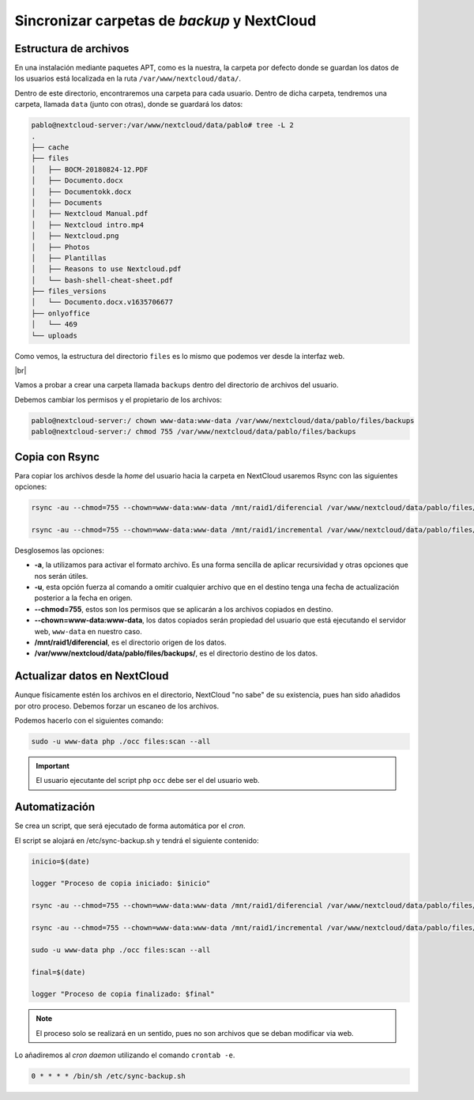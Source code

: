 ###############################################
Sincronizar carpetas de *backup* y NextCloud
###############################################

Estructura de archivos
========================

En una instalación mediante paquetes APT, como es la nuestra, la carpeta por defecto donde se guardan los datos de los usuarios está localizada en la ruta ``/var/www/nextcloud/data/``. 

Dentro de este directorio, encontraremos una carpeta para cada usuario. Dentro de dicha carpeta, tendremos una carpeta, llamada ``data`` (junto con otras), donde se guardará los datos:

.. code-block::

    pablo@nextcloud-server:/var/www/nextcloud/data/pablo# tree -L 2
    .
    ├── cache
    ├── files
    │   ├── BOCM-20180824-12.PDF
    │   ├── Documento.docx
    │   ├── Documentokk.docx
    │   ├── Documents
    │   ├── Nextcloud Manual.pdf
    │   ├── Nextcloud intro.mp4
    │   ├── Nextcloud.png
    │   ├── Photos
    │   ├── Plantillas
    │   ├── Reasons to use Nextcloud.pdf
    │   └── bash-shell-cheat-sheet.pdf
    ├── files_versions
    │   └── Documento.docx.v1635706677
    ├── onlyoffice
    │   └── 469
    └── uploads


Como vemos, la estructura del directorio ``files`` es lo mismo que podemos ver desde la interfaz web. 

.. image :: ../images/nextcloud/nc-31.png
   :width: 500
   :align: center
   :alt: Imagen en la que se puede ver la estructura de las carpetas desde la web. 
|br|


Vamos a probar a crear una carpeta llamada ``backups`` dentro del directorio de archivos del usuario. 

Debemos cambiar los permisos y el propietario de los archivos:

.. code-block:: console

   pablo@nextcloud-server:/ chown www-data:www-data /var/www/nextcloud/data/pablo/files/backups
   pablo@nextcloud-server:/ chmod 755 /var/www/nextcloud/data/pablo/files/backups

Copia con Rsync
================

Para copiar los archivos desde la *home* del usuario hacia la carpeta en NextCloud usaremos Rsync con las siguientes opciones:

.. code-block::

   rsync -au --chmod=755 --chown=www-data:www-data /mnt/raid1/diferencial /var/www/nextcloud/data/pablo/files/backups/

   rsync -au --chmod=755 --chown=www-data:www-data /mnt/raid1/incremental /var/www/nextcloud/data/pablo/files/backups/

Desglosemos las opciones:

* **-a**, la utilizamos para activar el formato archivo. Es una forma sencilla de aplicar recursividad y otras opciones que nos serán útiles.
* **-u**, esta opción fuerza al comando a omitir cualquier archivo que en el destino tenga una fecha de actualización posterior a la fecha en origen. 
* **--chmod=755**, estos son los permisos que se aplicarán a los archivos copiados en destino. 
* **--chown=www-data:www-data**, los datos copiados serán propiedad del usuario que está ejecutando el servidor web, ``www-data`` en nuestro caso. 
* **/mnt/raid1/diferencial**, es el directorio origen de los datos. 
* **/var/www/nextcloud/data/pablo/files/backups/**, es el directorio destino de los datos.

Actualizar datos en NextCloud
===============================

Aunque físicamente estén los archivos en el directorio, NextCloud "no sabe" de su existencia, pues han sido añadidos por otro proceso. Debemos forzar un escaneo de los archivos. 

Podemos hacerlo con el siguientes comando:


.. code-block::

   sudo -u www-data php ./occ files:scan --all


.. important::

   El usuario ejecutante del script php ``occ`` debe ser el del usuario web. 



Automatización
===============

Se crea un script, que será ejecutado de forma automática por el *cron*. 

El script se alojará en /etc/sync-backup.sh y tendrá el siguiente contenido:

.. code-block::

   inicio=$(date)

   logger "Proceso de copia iniciado: $inicio"

   rsync -au --chmod=755 --chown=www-data:www-data /mnt/raid1/diferencial /var/www/nextcloud/data/pablo/files/backups/

   rsync -au --chmod=755 --chown=www-data:www-data /mnt/raid1/incremental /var/www/nextcloud/data/pablo/files/backups/

   sudo -u www-data php ./occ files:scan --all

   final=$(date)

   logger "Proceso de copia finalizado: $final"

.. note::

    El proceso solo se realizará en un sentido, pues no son archivos que se deban modificar via web.

Lo añadiremos al *cron daemon* utilizando el comando ``crontab -e``.

.. code-block::

   0 * * * * /bin/sh /etc/sync-backup.sh

.. |br| raw:: html

   <br />